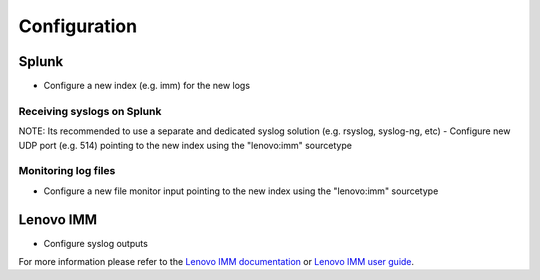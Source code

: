 =============
Configuration
=============

Splunk
------
- Configure a new index (e.g. imm) for the new logs

Receiving syslogs on Splunk
~~~~~~~~~~~~~~~~~~~~~~~~~~~
NOTE: Its recommended to use a separate and dedicated syslog solution (e.g. rsyslog, syslog-ng, etc)
- Configure new UDP port (e.g. 514) pointing to the new index using the "lenovo:imm" sourcetype

Monitoring log files
~~~~~~~~~~~~~~~~~~~~
- Configure a new file monitor input pointing to the new index using the "lenovo:imm" sourcetype

Lenovo IMM
----------
- Configure syslog outputs
For more information please refer to the `Lenovo IMM documentation`_ or `Lenovo IMM user guide`_.



.. _Lenovo IMM documentation: https://systemx.lenovofiles.com/help/index.jsp
.. _Lenovo IMM user guide: https://download.lenovo.com/ibmdl/pub/pc/pccbbs/thinkservers/imm_userguide.pdf